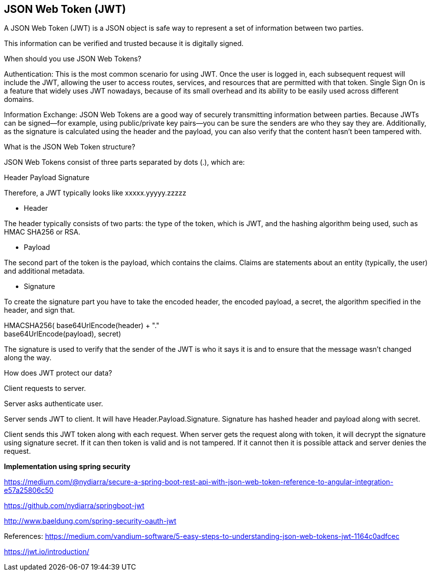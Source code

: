 **JSON Web Token (JWT)**
-------------------------

A JSON Web Token (JWT) is a JSON object is safe way to represent a set of information between two parties. 

This information can be verified and trusted because it is digitally signed.

When should you use JSON Web Tokens?

Authentication: This is the most common scenario for using JWT. Once the user is logged in, each subsequent request will include the JWT, allowing the user to access routes, services, and resources that are permitted with that token. Single Sign On is a feature that widely uses JWT nowadays, because of its small overhead and its ability to be easily used across different domains.

Information Exchange: JSON Web Tokens are a good way of securely transmitting information between parties. Because JWTs can be signed—for example, using public/private key pairs—you can be sure the senders are who they say they are. Additionally, as the signature is calculated using the header and the payload, you can also verify that the content hasn't been tampered with.

What is the JSON Web Token structure?

JSON Web Tokens consist of three parts separated by dots (.), which are:

Header
Payload
Signature

Therefore, a JWT typically looks like xxxxx.yyyyy.zzzzz

- Header

The header typically consists of two parts: the type of the token, which is JWT, and the hashing algorithm being used, such as HMAC SHA256 or RSA.

- Payload

The second part of the token is the payload, which contains the claims. Claims are statements about an entity (typically, the user) and additional metadata. 


- Signature

To create the signature part you have to take the encoded header, the encoded payload, a secret, the algorithm specified in the header, and sign that.

HMACSHA256(
  base64UrlEncode(header) + "." +
  base64UrlEncode(payload),
  secret)

The signature is used to verify that the sender of the JWT is who it says it is and to ensure that the message wasn't changed along the way.


How does JWT protect our data?

Client requests to server.

Server asks authenticate user.

Server sends JWT to client. It will have Header.Payload.Signature.  Signature has hashed header and payload along with secret.

Client sends this JWT token along with each request. When server gets the request along with token, it will decrypt the signature using signature secret. If it can then token is valid and is not tampered.
If it cannot then it is possible attack and server denies the request.

**Implementation using spring security**

https://medium.com/@nydiarra/secure-a-spring-boot-rest-api-with-json-web-token-reference-to-angular-integration-e57a25806c50

https://github.com/nydiarra/springboot-jwt

http://www.baeldung.com/spring-security-oauth-jwt


References:
https://medium.com/vandium-software/5-easy-steps-to-understanding-json-web-tokens-jwt-1164c0adfcec

https://jwt.io/introduction/